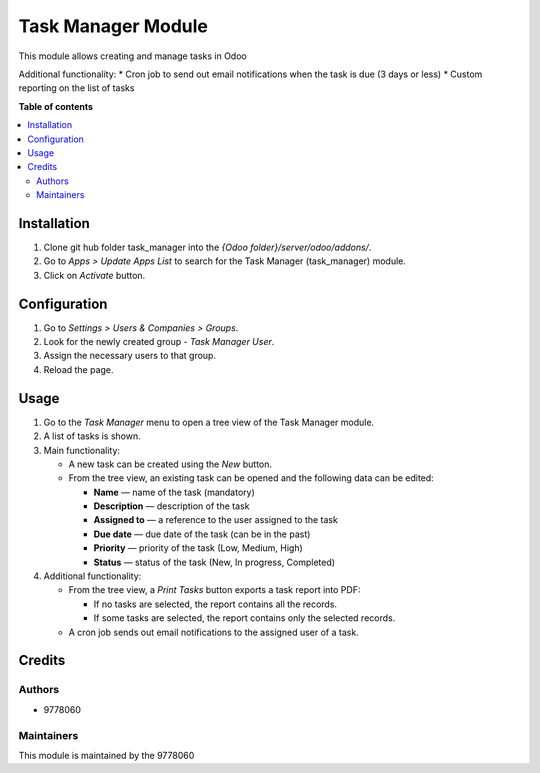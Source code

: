 ==========================
Task Manager Module
==========================

.. |badge1| image:: https://img.shields.io/badge/maturity-Beta-yellow.png
    :target: https://odoo-community.org/page/development-status
    :alt: Beta
.. |badge2| image:: https://img.shields.io/badge/License-LGPL_v3-blue.svg
    :target: https://www.gnu.org/licenses/lgpl-3.0.html
    :alt: License: LGPL-3

|badge1| |badge2|

This module allows creating and manage tasks in Odoo

Additional functionality:
* Cron job to send out email notifications when the task is due (3 days or less)
* Custom reporting on the list of tasks

**Table of contents**

.. contents::
   :local:


Installation
=====
#. Clone git hub folder task_manager into the *{Odoo folder}/server/odoo/addons/*.
#. Go to *Apps > Update Apps List* to search for the Task Manager (task_manager) module.
#. Click on *Activate* button.


Configuration
=====
#. Go to *Settings > Users & Companies > Groups*.
#. Look for the newly created group - *Task Manager User*.
#. Assign the necessary users to that group.
#. Reload the page.


Usage
=====

1. Go to the *Task Manager* menu to open a tree view of the Task Manager module.
2. A list of tasks is shown.
3. Main functionality:

   • A new task can be created using the *New* button.

   • From the tree view, an existing task can be opened and the following data can be edited:

     • **Name** — name of the task (mandatory)

     • **Description** — description of the task

     • **Assigned to** — a reference to the user assigned to the task

     • **Due date** — due date of the task (can be in the past)

     • **Priority** — priority of the task (Low, Medium, High)

     • **Status** — status of the task (New, In progress, Completed)

4. Additional functionality:

   • From the tree view, a *Print Tasks* button exports a task report into PDF:

     • If no tasks are selected, the report contains all the records.

     • If some tasks are selected, the report contains only the selected records.
     
   • A cron job sends out email notifications to the assigned user of a task.


Credits
=======

Authors
~~~~~~~

* 9778060

Maintainers
~~~~~~~~~~~

This module is maintained by the 9778060
